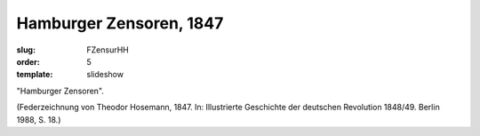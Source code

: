 Hamburger Zensoren, 1847
========================

:slug: FZensurHH
:order: 5
:template: slideshow

"Hamburger Zensoren".

.. class:: source

  (Federzeichnung von Theodor Hosemann, 1847. In: Illustrierte Geschichte der deutschen Revolution 1848/49. Berlin 1988, S. 18.)